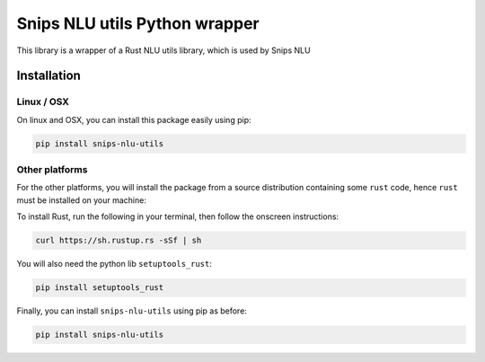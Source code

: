 Snips NLU utils Python wrapper
==============================

This library is a wrapper of a Rust NLU utils library, which is used by Snips NLU

Installation
------------

-----------
Linux / OSX
-----------

On linux and OSX, you can install this package easily using pip:

.. code-block:: console

    pip install snips-nlu-utils


---------------
Other platforms
---------------

For the other platforms, you will install the package from a source distribution
containing some ``rust`` code, hence ``rust`` must be installed on your machine:

To install Rust, run the following in your terminal, then follow the onscreen instructions:

.. code-block:: console

    curl https://sh.rustup.rs -sSf | sh


You will also need the python lib ``setuptools_rust``:

.. code-block:: console

    pip install setuptools_rust

Finally, you can install ``snips-nlu-utils`` using pip as before:

.. code-block:: console

    pip install snips-nlu-utils





